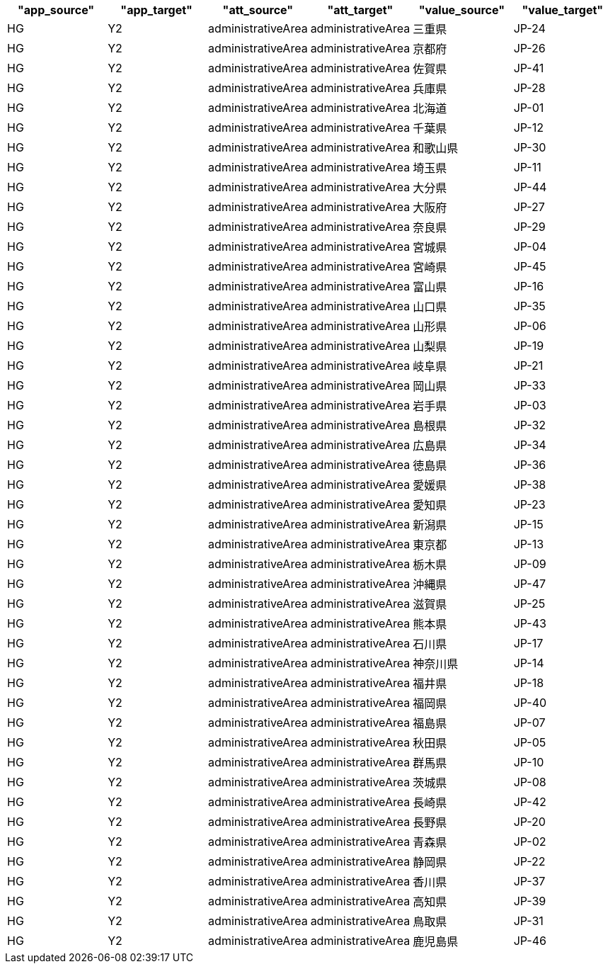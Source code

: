 ﻿[options="header"]
|========================================================================================================
| "app_source" | "app_target" | "att_source"       | "att_target"       | "value_source" | "value_target"
| HG           | Y2           | administrativeArea | administrativeArea | 三重県            | JP-24         
| HG           | Y2           | administrativeArea | administrativeArea | 京都府            | JP-26         
| HG           | Y2           | administrativeArea | administrativeArea | 佐賀県            | JP-41         
| HG           | Y2           | administrativeArea | administrativeArea | 兵庫県            | JP-28         
| HG           | Y2           | administrativeArea | administrativeArea | 北海道            | JP-01         
| HG           | Y2           | administrativeArea | administrativeArea | 千葉県            | JP-12         
| HG           | Y2           | administrativeArea | administrativeArea | 和歌山県           | JP-30         
| HG           | Y2           | administrativeArea | administrativeArea | 埼玉県            | JP-11         
| HG           | Y2           | administrativeArea | administrativeArea | 大分県            | JP-44         
| HG           | Y2           | administrativeArea | administrativeArea | 大阪府            | JP-27         
| HG           | Y2           | administrativeArea | administrativeArea | 奈良県            | JP-29         
| HG           | Y2           | administrativeArea | administrativeArea | 宮城県            | JP-04         
| HG           | Y2           | administrativeArea | administrativeArea | 宮崎県            | JP-45         
| HG           | Y2           | administrativeArea | administrativeArea | 富山県            | JP-16         
| HG           | Y2           | administrativeArea | administrativeArea | 山口県            | JP-35         
| HG           | Y2           | administrativeArea | administrativeArea | 山形県            | JP-06         
| HG           | Y2           | administrativeArea | administrativeArea | 山梨県            | JP-19         
| HG           | Y2           | administrativeArea | administrativeArea | 岐阜県            | JP-21         
| HG           | Y2           | administrativeArea | administrativeArea | 岡山県            | JP-33         
| HG           | Y2           | administrativeArea | administrativeArea | 岩手県            | JP-03         
| HG           | Y2           | administrativeArea | administrativeArea | 島根県            | JP-32         
| HG           | Y2           | administrativeArea | administrativeArea | 広島県            | JP-34         
| HG           | Y2           | administrativeArea | administrativeArea | 徳島県            | JP-36         
| HG           | Y2           | administrativeArea | administrativeArea | 愛媛県            | JP-38         
| HG           | Y2           | administrativeArea | administrativeArea | 愛知県            | JP-23         
| HG           | Y2           | administrativeArea | administrativeArea | 新潟県            | JP-15         
| HG           | Y2           | administrativeArea | administrativeArea | 東京都            | JP-13         
| HG           | Y2           | administrativeArea | administrativeArea | 栃木県            | JP-09         
| HG           | Y2           | administrativeArea | administrativeArea | 沖縄県            | JP-47         
| HG           | Y2           | administrativeArea | administrativeArea | 滋賀県            | JP-25         
| HG           | Y2           | administrativeArea | administrativeArea | 熊本県            | JP-43         
| HG           | Y2           | administrativeArea | administrativeArea | 石川県            | JP-17         
| HG           | Y2           | administrativeArea | administrativeArea | 神奈川県           | JP-14         
| HG           | Y2           | administrativeArea | administrativeArea | 福井県            | JP-18         
| HG           | Y2           | administrativeArea | administrativeArea | 福岡県            | JP-40         
| HG           | Y2           | administrativeArea | administrativeArea | 福島県            | JP-07         
| HG           | Y2           | administrativeArea | administrativeArea | 秋田県            | JP-05         
| HG           | Y2           | administrativeArea | administrativeArea | 群馬県            | JP-10         
| HG           | Y2           | administrativeArea | administrativeArea | 茨城県            | JP-08         
| HG           | Y2           | administrativeArea | administrativeArea | 長崎県            | JP-42         
| HG           | Y2           | administrativeArea | administrativeArea | 長野県            | JP-20         
| HG           | Y2           | administrativeArea | administrativeArea | 青森県            | JP-02         
| HG           | Y2           | administrativeArea | administrativeArea | 静岡県            | JP-22         
| HG           | Y2           | administrativeArea | administrativeArea | 香川県            | JP-37         
| HG           | Y2           | administrativeArea | administrativeArea | 高知県            | JP-39         
| HG           | Y2           | administrativeArea | administrativeArea | 鳥取県            | JP-31         
| HG           | Y2           | administrativeArea | administrativeArea | 鹿児島県           | JP-46         
|========================================================================================================
